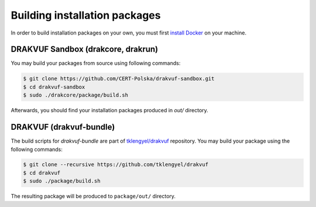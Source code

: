 Building installation packages
##############################

In order to build installation packages on your own, you must first `install Docker <https://docs.docker.com/install/linux/docker-ce/debian/>`_ on your machine.

DRAKVUF Sandbox (drakcore, drakrun)
===================================


You may build your packages from source using following commands:

.. code-block:: console

    $ git clone https://github.com/CERT-Polska/drakvuf-sandbox.git
    $ cd drakvuf-sandbox
    $ sudo ./drakcore/package/build.sh

Afterwards, you should find your installation packages produced in `out/` directory.

DRAKVUF (drakvuf-bundle)
========================

The build scripts for `drakvuf-bundle` are part of `tklengyel/drakvuf <https://github.com/tklengyel/drakvuf>`_ repository. You may build your package using the following commands:

.. code-block:: console

    $ git clone --recursive https://github.com/tklengyel/drakvuf
    $ cd drakvuf
    $ sudo ./package/build.sh

The resulting package will be produced to ``package/out/`` directory.

